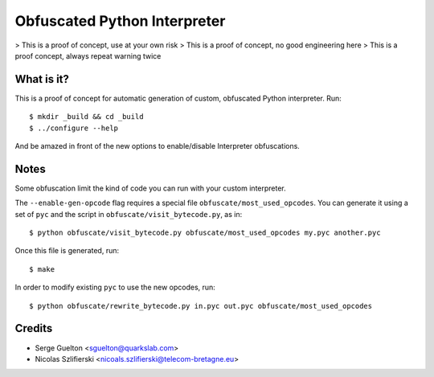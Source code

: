 =============================
Obfuscated Python Interpreter
=============================

> This is a proof of concept, use at your own risk
> This is a proof of concept, no good engineering here
> This is a proof concept, always repeat warning twice

What is it?
-----------

This is a proof of concept for automatic generation of custom, obfuscated
Python interpreter. Run::

    $ mkdir _build && cd _build
    $ ../configure --help

And be amazed in front of the new options to enable/disable Interpreter
obfuscations.

Notes
-----

Some obfuscation limit the kind of code you can run with your custom
interpreter.

The ``--enable-gen-opcode`` flag requires a special file
``obfuscate/most_used_opcodes``. You can generate it using a set of ``pyc`` and
the script in ``obfuscate/visit_bytecode.py``, as in::

    $ python obfuscate/visit_bytecode.py obfuscate/most_used_opcodes my.pyc another.pyc

Once this file is generated, run::

    $ make

In order to modify existing ``pyc`` to use the new opcodes, run::

    $ python obfuscate/rewrite_bytecode.py in.pyc out.pyc obfuscate/most_used_opcodes

Credits
-------

- Serge Guelton <sguelton@quarkslab.com>
- Nicolas Szlifierski <nicoals.szlifierski@telecom-bretagne.eu>
